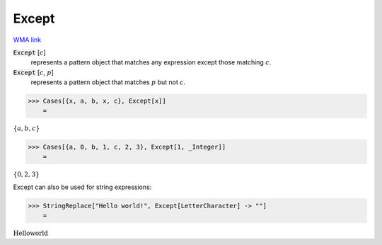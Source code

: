 Except
======

`WMA link <https://reference.wolfram.com/language/ref/Except.html>`_


:code:`Except` [:math:`c`]
    represents a pattern object that matches any expression except           those matching :math:`c`.

:code:`Except` [:math:`c`, :math:`p`]
    represents a pattern object that matches :math:`p` but not :math:`c`.





>>> Cases[{x, a, b, x, c}, Except[x]]
    =

:math:`\left\{a,b,c\right\}`


>>> Cases[{a, 0, b, 1, c, 2, 3}, Except[1, _Integer]]
    =

:math:`\left\{0,2,3\right\}`



Except can also be used for string expressions:

>>> StringReplace["Hello world!", Except[LetterCharacter] -> ""]
    =

:math:`\text{Helloworld}`



